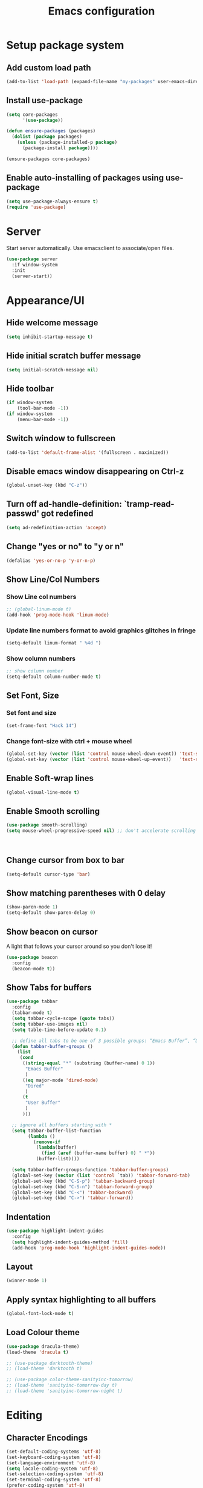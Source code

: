 #+TITLE: Emacs configuration

* Setup package system
** Add custom load path
  #+BEGIN_SRC emacs-lisp
    (add-to-list 'load-path (expand-file-name "my-packages" user-emacs-directory))
  #+END_SRC
** Install use-package
  #+BEGIN_SRC emacs-lisp
(setq core-packages
      '(use-package))

(defun ensure-packages (packages)
  (dolist (package packages)
    (unless (package-installed-p package)
      (package-install package))))

(ensure-packages core-packages)
  #+END_SRC

** Enable auto-installing of packages using use-package
  #+BEGIN_SRC emacs-lisp
(setq use-package-always-ensure t)
(require 'use-package)
  #+END_SRC

* Server
  Start server automatically. Use emacsclient to associate/open files.

  #+BEGIN_SRC emacs-lisp
    (use-package server
      :if window-system
      :init
      (server-start))
  #+END_SRC

* Appearance/UI
** Hide welcome message

   #+BEGIN_SRC emacs-lisp
     (setq inhibit-startup-message t)
   #+END_SRC

** Hide initial scratch buffer message

   #+BEGIN_SRC emacs-lisp
(setq initial-scratch-message nil)
   #+END_SRC

** Hide toolbar

   #+BEGIN_SRC emacs-lisp
(if window-system
    (tool-bar-mode -1))
(if window-system
    (menu-bar-mode -1))
   #+END_SRC

** Switch window to fullscreen

   #+BEGIN_SRC emacs-lisp
(add-to-list 'default-frame-alist '(fullscreen . maximized))
   #+END_SRC

** Disable emacs window disappearing on Ctrl-z

   #+BEGIN_SRC emacs-lisp
     (global-unset-key (kbd "C-z"))
   #+END_SRC

** Turn off ad-handle-definition: `tramp-read-passwd' got redefined

   #+BEGIN_SRC emacs-lisp
     (setq ad-redefinition-action 'accept)
   #+END_SRC

** Change "yes or no" to "y or n"

   #+BEGIN_SRC emacs-lisp
     (defalias 'yes-or-no-p 'y-or-n-p)
   #+END_SRC

** Show Line/Col Numbers
*** Show Line col numbers
   #+BEGIN_SRC emacs-lisp
     ;; (global-linum-mode t)
     (add-hook 'prog-mode-hook 'linum-mode)
   #+END_SRC
*** Update line numbers format to avoid graphics glitches in fringe

    #+BEGIN_SRC emacs-lisp
      (setq-default linum-format " %4d ")
    #+END_SRC

*** Show column numbers

   #+BEGIN_SRC emacs-lisp
;; show column number
(setq-default column-number-mode t)
   #+END_SRC

** Set Font, Size
*** Set font and size

   #+BEGIN_SRC emacs-lisp
(set-frame-font "Hack 14")
   #+END_SRC

*** Change font-size with ctrl + mouse wheel

   #+BEGIN_SRC emacs-lisp
(global-set-key (vector (list 'control mouse-wheel-down-event)) 'text-scale-increase)
(global-set-key (vector (list 'control mouse-wheel-up-event))   'text-scale-decrease)
   #+END_SRC

** Enable Soft-wrap lines

   #+BEGIN_SRC emacs-lisp
     (global-visual-line-mode t)
   #+END_SRC

** Enable Smooth scrolling

   #+BEGIN_SRC emacs-lisp
(use-package smooth-scrolling)
(setq mouse-wheel-progressive-speed nil) ;; don't accelerate scrolling
   #+END_SRC

   #+BEGIN_SRC emacs-lisp
   #+END_SRC

   #+BEGIN_SRC emacs-lisp
   #+END_SRC

** Change cursor from box to bar

   #+BEGIN_SRC emacs-lisp
     (setq-default cursor-type 'bar)
   #+END_SRC

** Show matching parentheses with 0 delay

   #+BEGIN_SRC emacs-lisp
     (show-paren-mode 1)
     (setq-default show-paren-delay 0)
   #+END_SRC

** Show beacon on cursor

   A light that follows your cursor around so you don't lose it!

   #+BEGIN_SRC emacs-lisp
     (use-package beacon
       :config
       (beacon-mode t))
   #+END_SRC

** Show Tabs for buffers
   #+BEGIN_SRC emacs-lisp
     (use-package tabbar
       :config
       (tabbar-mode t)
       (setq tabbar-cycle-scope (quote tabs))
       (setq tabbar-use-images nil)
       (setq table-time-before-update 0.1)

       ;; define all tabs to be one of 3 possible groups: “Emacs Buffer”, “Dired”, “User Buffer”.
       (defun tabbar-buffer-groups ()
         (list
          (cond
           ((string-equal "*" (substring (buffer-name) 0 1))
            "Emacs Buffer"
            )
           ((eq major-mode 'dired-mode)
            "Dired"
            )
           (t
            "User Buffer"
            )
           )))

       ;; ignore all buffers starting with *
       (setq tabbar-buffer-list-function
             (lambda ()
               (remove-if
                (lambda(buffer)
                  (find (aref (buffer-name buffer) 0) " *"))
                (buffer-list))))

       (setq tabbar-buffer-groups-function 'tabbar-buffer-groups)
       (global-set-key (vector (list 'control `tab)) 'tabbar-forward-tab)
       (global-set-key (kbd "C-S-p") 'tabbar-backward-group)
       (global-set-key (kbd "C-S-n") 'tabbar-forward-group)
       (global-set-key (kbd "C-<") 'tabbar-backward)
       (global-set-key (kbd "C->") 'tabbar-forward))
   #+END_SRC

** Indentation
   #+BEGIN_SRC emacs-lisp
     (use-package highlight-indent-guides
       :config
       (setq highlight-indent-guides-method 'fill)
       (add-hook 'prog-mode-hook 'highlight-indent-guides-mode))
   #+END_SRC

** Layout
   #+BEGIN_SRC emacs-lisp
     (winner-mode 1)
   #+END_SRC

** Apply syntax highlighting to all buffers

   #+BEGIN_SRC emacs-lisp
     (global-font-lock-mode t)
   #+END_SRC

** Load Colour theme
   #+BEGIN_SRC emacs-lisp
(use-package dracula-theme)
(load-theme 'dracula t)

;; (use-package darktooth-theme)
;; (load-theme 'darktooth t)

;; (use-package color-theme-sanityinc-tomorrow)
;; (load-theme 'sanityinc-tomorrow-day t)
;; (load-theme 'sanityinc-tomorrow-night t)
   #+END_SRC

* Editing
** Character Encodings
   #+BEGIN_SRC emacs-lisp
     (set-default-coding-systems 'utf-8)
     (set-keyboard-coding-system 'utf-8)
     (set-language-environment 'utf-8)
     (setq locale-coding-system 'utf-8)
     (set-selection-coding-system 'utf-8)
     (set-terminal-coding-system 'utf-8)
     (prefer-coding-system 'utf-8)
     (when (display-graphic-p)
       (setq x-select-request-type '(UTF8_STRING COMPOUND_TEXT TEXT STRING)))
   #+END_SRC

** Copy/paste
*** Enable clipboard
   #+BEGIN_SRC emacs-lisp
     (setq select-enable-clipboard t)
   #+END_SRC
*** Save Interprogram paste
    https://www.reddit.com/r/emacs/comments/30g5wo/the_kill_ring_and_the_clipboard/
   #+BEGIN_SRC emacs-lisp
     (setq save-interprogram-paste-before-kill t)
   #+END_SRC

*** Overwrite active region
   #+BEGIN_SRC emacs-lisp
     (delete-selection-mode t)
   #+END_SRC

** Indent new line automatically on ENTER
   #+BEGIN_SRC emacs-lisp
     (global-set-key (kbd "RET") 'newline-and-indent)
   #+END_SRC

** Duplicate current line
   #+BEGIN_SRC emacs-lisp
     (defun duplicate-line()
       (interactive)
       (move-beginning-of-line 1)
       (kill-line)
       (yank)
       (open-line 1)
       (next-line 1)
       (yank)
       )
     (global-set-key (kbd "C-c d") 'duplicate-line)
   #+END_SRC

** Simplify whitespace style
   #+BEGIN_SRC emacs-lisp
     (setq-default whitespace-style (quote (spaces tabs newline space-mark tab-mark newline-mark)))
   #+END_SRC

** Delete trailing whitespace before saving
   #+BEGIN_SRC emacs-lisp
     (add-hook 'before-save-hook 'delete-trailing-whitespace)
   #+END_SRC

** Set default tab char's display width to 4 spaces
   #+BEGIN_SRC emacs-lisp
     (setq-default tab-width 4)
     (setq-default indent-tabs-mode nil)
     ;; make tab key always call a indent command.
     (setq-default tab-always-indent t)
     ;; make tab key call indent command or insert tab character, depending on cursor position
     (setq-default tab-always-indent nil)
     ;; make tab key do indent first then completion.
     (setq-default tab-always-indent 'complete)
   #+END_SRC

** Move cursor inside brackets after adding
   #+BEGIN_SRC emacs-lisp
     (use-package cursor-in-brackets
       :config
       (add-hook 'prog-mode-hook 'cursor-in-brackets-mode))
   #+END_SRC

** Enable moving line or region, up or down
   #+BEGIN_SRC emacs-lisp
     (use-package move-text
       :config
       (move-text-default-bindings))
   #+END_SRC

** Multiple Cursors
   #+BEGIN_SRC emacs-lisp
     (use-package multiple-cursors
       :config
       (global-set-key (kbd "C-S-c C-S-c") 'mc/edit-lines))
   #+END_SRC

** Enable code folding
   #+BEGIN_SRC emacs-lisp
   #+END_SRC

** undo-tree
   #+BEGIN_SRC emacs-lisp
     (use-package undo-tree)
     (global-undo-tree-mode 1)
   #+END_SRC
** Sorting lines
   #+BEGIN_SRC emacs-lisp
     (global-set-key (kbd "C-c M-s") 'sort-lines)
   #+END_SRC

* Buffers
** Backup
*** Force emacs to save backups to a specific directory.

   #+BEGIN_SRC emacs-lisp
     (setq backup-directory-alist '(("." . "~/.emacs.d/backup/per-save"))
           backup-by-copying t    ; Don't delink hardlinks
           version-control t      ; Use version numbers on backups
           delete-old-versions t  ; Automatically delete excess backups
           kept-new-versions 20   ; how many of the newest versions to keep
           kept-old-versions 5    ; and how many of the old
           )

     (defun force-backup-of-buffer ()
       "Make a special 'per session' backup at the first save of each Emacs session."
       (when (not buffer-backed-up)
         ;; Override the default parameters for per-session backups.
         (let ((backup-directory-alist '(("" . "~/.emacs.d/backup/per-session")))
               (kept-new-versions 3))
           (backup-buffer)))
       ;; Make a "per save" backup on each save.  The first save results in
       ;; both a per-session and a per-save backup, to keep the numbering
       ;; of per-save backups consistent.
       (let ((buffer-backed-up nil))
         (backup-buffer)))
   #+END_SRC

*** Force backup of buffer before saving.

   #+BEGIN_SRC emacs-lisp
     (add-hook 'before-save-hook  'force-backup-of-buffer)
   #+END_SRC

** Kill buffer without confirmation

  #+BEGIN_SRC emacs-lisp
    (defun volatile-kill-buffer ()
      "Kill current buffer unconditionally."
      (interactive)
      (let ((buffer-modified-p nil))
        (kill-buffer (current-buffer))))
    (global-set-key (kbd "C-x k") 'volatile-kill-buffer)
  #+END_SRC

** Refresh buffer from filesystem periodically

  #+BEGIN_SRC emacs-lisp
    (global-auto-revert-mode t)
  #+END_SRC

** Show current file path

  #+BEGIN_SRC emacs-lisp
  (defun show-file-name ()
    "Show the full path file name in the minibuffer."
    (interactive)
    (message (buffer-file-name)))
  (global-set-key [C-f1] 'show-file-name)
  #+END_SRC

** Make buffer names unique

   #+BEGIN_SRC emacs-lisp
     (use-package uniquify
       :ensure nil
       :config (setq uniquify-buffer-name-style 'forward))
   #+END_SRC

* Global Packages
** thesilversearcher - ag
   #+BEGIN_SRC emacs-lisp
     (use-package ag
       :config
       (customize-set-variable 'ag-arguments
                               (quote
                                ("--ignore-dir" "node_modules" "--ignore-dir" "elpa"))))
     (use-package helm-ag)
     (defun projectile-helm-ag ()
       (interactive)
       (helm-ag (projectile-project-root)))
   #+END_SRC

   #+BEGIN_SRC emacs-lisp
     (global-set-key "\C-c\C-g" 'ag-project)
   #+END_SRC

** company

   #+BEGIN_SRC emacs-lisp
     (use-package company
       :config
       (add-hook 'after-init-hook 'global-company-mode)
       (setq company-idle-delay 0.2
             company-minimum-prefix-length 1
             company-selection-wrap-around t
             company-tooltip-align-annotations t
             company-tooltip-flip-when-above nil
             company-tooltip-limit 10
             company-tooltip-minimum 3
             company-tooltip-margin 1
             company-transformers '(company-sort-by-occurrence)
             company-dabbrev-downcase nil)

       ;; Add yasnippet support for all company backends
       ;; https://github.com/syl20bnr/spacemacs/pull/179
       (defvar company-mode/enable-yas t "Enable yasnippet for all backends.")
       (defun company-mode/backend-with-yas (backend)
         (if (or (not company-mode/enable-yas) (and (listp backend) (member 'company-yasnippet backend)))
             backend
           (append (if (consp backend) backend (list backend))
                   '(:with company-yasnippet))))
       )
   #+END_SRC

** Shell/exec-path-from-shell
   #+BEGIN_SRC emacs-lisp
     ;; exec-path-from-shell
     (use-package exec-path-from-shell
       :config
       (exec-path-from-shell-initialize))
   #+END_SRC

** Terminal

   #+BEGIN_SRC emacs-lisp
     (use-package multi-term)
     (setq multi-term-program "/bin/bash")
     (defalias 'term 'multi-term)
   #+END_SRC

   #+BEGIN_SRC emacs-lisp
     (defun term-bash (buffer-name)
       "Start a terminal and rename buffer."
       (interactive "sbuffer name: ")
       (ansi-term "/bin/bash")
       (rename-buffer buffer-name t))
   #+END_SRC

** helm
   #+BEGIN_SRC emacs-lisp
     (use-package helm
       :config
       ;; replace default find file
       (global-set-key (kbd "C-x C-f") 'helm-find-files)
       ;; The default "C-x c" is quite close to "C-x C-c", which quits Emacs.
       ;; Changed to "C-c h". Note: We must set "C-c h" globally, because we
       ;; cannot change `helm-command-prefix-key' once `helm-config' is loaded.
       (global-set-key (kbd "C-c h") 'helm-command-prefix)
       (global-unset-key (kbd "C-x c"))
       ;; Use helm-M-x instead, shows keybindings for commands
       (global-set-key (kbd "M-x") 'helm-M-x)

       ;; rebind tab to run persistent action
       (define-key helm-map (kbd "<tab>") 'helm-execute-persistent-action)
       ;; make TAB works in terminal
       (define-key helm-map (kbd "C-i") 'helm-execute-persistent-action)
       ;; list actions using C-z
       ;; (define-key helm-map (kbd "C-z")  'helm-select-action)

       (when (executable-find "curl")
         (setq helm-google-suggest-use-curl-p t))

       ;; open helm buffer inside current window, not occupy whole other window
       (setq helm-split-window-in-side-p t)
       ;; move to end or beginning of source when reaching top or bottom of source.
       (setq helm-move-to-line-cycle-in-source t)
       ;; search for library in `require' and `declare-function' sexp.
       (setq helm-ff-search-library-in-sexp  t)
       ;; scroll 8 lines other window using M-<next>/M-<prior>
       (setq helm-scroll-amount 8)
       (setq helm-ff-file-name-history-use-recentf t)

       ;; Make helm window lean
       ;; https://www.reddit.com/r/emacs/comments/2z7nbv/lean_helm_window/
       (setq helm-display-header-line nil) ;; t by default
       (set-face-attribute 'helm-source-header nil :height 0.1)
       (helm-autoresize-mode 1)
       (defun helm-toggle-header-line ()
         (if (= (length helm-sources) 1)
             (set-face-attribute 'helm-source-header nil :height 0.1)
           (set-face-attribute 'helm-source-header nil :height 1.0)))
       (add-hook 'helm-before-initialize-hook 'helm-toggle-header-line)

       ;; Enable helm
       (helm-mode 1))
   #+END_SRC
** helm-swoop
    #+BEGIN_SRC emacs-lisp
      (use-package helm-swoop
        :config)
   #+END_SRC

** magit

   #+BEGIN_SRC emacs-lisp
     (use-package magit
       :config
       (setq magit-auto-revert-mode nil)
       (setq magit-last-seen-setup-instructions "1.4.0"))
   #+END_SRC

** Modeline
   #+BEGIN_SRC emacs-lisp
     (use-package spaceline
       :config
       (progn
         (require 'spaceline-config)
         (setq powerline-default-separator 'curve)
         (setq powerline-height 27)
         (setq spaceline-separator-dir-left '(left . left))
         (setq spaceline-separator-dir-right '(right . right))
         (setq spaceline-workspace-numbers-unicode t)
         (spaceline-toggle-battery-off)
         (spaceline-toggle-buffer-modified-off)
         (spaceline-toggle-hud-off)
         (spaceline-toggle-major-mode-on)
         (spaceline-toggle-projectile-root-off)
         (spaceline-toggle-version-control-off)
         (spaceline-toggle-window-number-off)
         (spaceline-emacs-theme)
         ))
   #+END_SRC

   #+BEGIN_SRC emacs-lisp
     (use-package diminish
       :config
       (diminish 'company-mode)
       (diminish 'helm-mode)
       (diminish 'beacon-mode)
       (diminish 'cursor-in-brackets-mode)
       (diminish 'undo-tree-mode)
       (diminish 'visual-line-mode)
       ;;(diminish 'yas-minor-mode)
       )
   #+END_SRC

   #+BEGIN_SRC emacs-lisp
     (use-package mode-icons
       :config
       (mode-icons-mode))
   #+END_SRC

** SSH
   #+BEGIN_SRC emacs-lisp
     ;; (setq tramp-default-method "ssh")
   #+END_SRC
** neotree
   #+BEGIN_SRC emacs-lisp
     (use-package neotree
       :config
       (global-set-key [f8] 'neotree-toggle)
       (setq neo-smart-open t))

     (setq neo-theme (if (display-graphic-p) 'icons 'arrow))
   #+END_SRC
** Icons
   #+BEGIN_SRC emacs-lisp
     (use-package all-the-icons)
   #+END_SRC
** projectile

   #+BEGIN_SRC emacs-lisp
     (use-package projectile
       :diminish projectile-mode
       :config
       (progn
         (setq projectile-keymap-prefix (kbd "C-c p"))
         (setq projectile-completion-system 'default)
         (setq projectile-enable-caching t)
         (projectile-mode)))

     (use-package helm-projectile)
   #+END_SRC

* Programming
** org

   #+BEGIN_SRC emacs-lisp
     (use-package org
       :config
       ;; Change ... to downward arrow when there's stuff under a header.
       ;;(setq org-ellipsis "⤵")
       (setq org-hide-leading-stars t)

       ;; Use syntax highlighting in source blocks while editing.
       ;; (setq org-src-fontify-natively t)
       (font-lock-flush)

       ;; Make TAB act as if it were issued in a buffer of the language's major mode.
       (setq org-src-tab-acts-natively t)

       (setq org-support-shift-select t)
       (setq org-todo-keyword-faces
             '(("TODO" . (:foreground "yellow" :weight bold))
               ("DONE" . "green")
               ))
       (global-set-key (kbd "C-c a") 'org-agenda)

       (setq org-directory "~/Projects/Notes")
       (setq org-agenda-files '("~/Projects/Notes/todo.org"))
       )
   #+END_SRC

   Use bullets instead of asterisks.

   #+BEGIN_SRC emacs-lisp
     (use-package org-bullets
       :config
       (add-hook 'org-mode-hook (lambda () (org-bullets-mode t))))
   #+END_SRC

** dockerfile-mode

   #+BEGIN_SRC emacs-lisp
     (use-package dockerfile-mode
       :mode "Dockerfile$")
   #+END_SRC

** flycheck
   #+BEGIN_SRC emacs-lisp
     (use-package let-alist)
     (use-package flycheck
       :config
       (add-hook 'after-init-hook #'global-flycheck-mode)
       (setq-default flycheck-checker-error-threshold 2000)
       (setq-default flycheck-highlighting-mode 'lines)
       (setq-default flycheck-idle-change-delay 3)
       (setq-default flycheck-display-errors-delay 0))
     ;;(setq-default flycheck-flake8-maximum-line-length 120))

   #+END_SRC
** Golang
   #+BEGIN_SRC emacs-lisp
     (use-package go-mode)
   #+END_SRC

** Markdown
   #+BEGIN_SRC emacs-lisp
     (use-package markdown-mode)
     (add-hook 'markdown-mode-hook
               (lambda ()
                 (when buffer-file-name
                   (add-hook 'after-save-hook
                             'check-parens
                             nil t))))

     (use-package flymd)
     (defun my-flymd-browser-function (url)
       (let ((browse-url-browser-function 'browse-url-firefox))
         (browse-url url)))
     (setq flymd-browser-open-function 'my-flymd-browser-function)
   #+END_SRC

** Python
   #+BEGIN_SRC emacs-lisp
     (add-hook 'python-mode-hook
               (lambda ()
                 (setq indent-tabs-mode nil)
                 (setq tab-width 4)
                 (setq python-indent-offset 4)))
   #+END_SRC

   #+BEGIN_SRC emacs-lisp
     ;; anaconda
     (use-package anaconda-mode
       :config
       (add-hook 'python-mode-hook 'anaconda-mode)
       (add-hook 'python-mode-hook 'anaconda-eldoc-mode)
       ;; Not sure this works yet
       ;; (when (projectile-project-p)
       ;;   (setenv "PYTHONPATH" (projectile-project-root)))
       )
   #+END_SRC

   #+BEGIN_SRC emacs-lisp
     (use-package company-anaconda
       :config
       (add-to-list 'company-backends 'company-anaconda))
   #+END_SRC

   #+BEGIN_SRC emacs-lisp
     ;; python3
     ;; sudo apt install python3-setuptools python3-flake8 python3-jedi
     (setq-default python-shell-interpreter "python3")
   #+END_SRC

   #+BEGIN_SRC emacs-lisp
     ;; sudo apt install python3-isort
     (use-package py-isort
       :init
       ;;(add-hook 'before-save-hook 'py-isort-before-save)
       )
   #+END_SRC

   #+BEGIN_SRC emacs-lisp
     ;; sudo -H pip install yapf
     (use-package yapfify
       :init
       ;;(add-hook 'python-mode-hook 'yapf-mode)
       )
   #+END_SRC

** R/ESS
   #+BEGIN_SRC emacs-lisp
     ;; (use-package ess
     ;;   :commands R
     ;;   :init (progn
     ;;           ;; TODO: why doesn't use-package require it for us?
     ;;           (require 'ess)

     ;;           (setq ess-eval-visibly-p nil
     ;;                 ess-use-tracebug t
     ;;                 ;; ess-use-auto-complete t
     ;;                 ess-help-own-frame 'one
     ;;                 ess-ask-for-ess-directory nil)
     ;;           (setq-default ess-dialect "R")
     ;;           ))
     ;; ;; (ess-toggle-underscore t)))
     ;; (add-to-list 'company-backends 'company-ess)
   #+END_SRC

** rainbow-mode
   #+BEGIN_SRC emacs-lisp
     (use-package rainbow-mode
       :init
       (setq rainbow-html-colors-major-mode-list '(css-mode
                                                   html-mode
                                                   less-css-mode
                                                   nxml-mode
                                                   php-mode
                                                   sass-mode
                                                   scss-mode
                                                   web-mode
                                                   xml-mode))
       (dolist (mode rainbow-html-colors-major-mode-list)
         (add-hook (intern (format "%s-hook" mode)) 'rainbow-mode)))
   #+END_SRC

** rainbow-delimiters
   #+BEGIN_SRC emacs-lisp
     (use-package rainbow-delimiters
       :config
       (progn
         (add-hook 'prog-mode-hook 'rainbow-delimiters-mode)))
   #+END_SRC

** HTML/Javascript
*** web-mode
   #+BEGIN_SRC emacs-lisp
     (use-package web-mode
       :mode (
              ("\\.css$" . web-mode)
              ("\\.html$" . web-mode)
              ("\\.js$" . web-mode)
              ("\\.json$" . web-mode)
              ("\\.jsx$" . web-mode)
              ("\\.scss$" . web-mode)
              ("\\.less$" . web-mode))
       :config
       (setq-default indent-tabs-mode nil) ;; no TABS
       (setq web-mode-markup-indent-offset 2)
       (setq web-mode-css-indent-offset 2)
       (setq web-mode-code-indent-offset 2)
       (setq web-mode-enable-auto-pairing t)
       (setq web-mode-enable-auto-opening t)
       (setq web-mode-enable-auto-closing t)
       (setq web-mode-enable-auto-pairing t)
       (setq web-mode-enable-auto-quoting nil)
       (setq web-mode-enable-current-column-highlight t)
       (setq web-mode-enable-current-element-highlight t)
       (setq web-mode-enable-css-colorization t)
       (setq web-mode-enable-auto-expanding t)
       (setq web-mode-content-types-alist
             '(("jsx" . "\\.js[x]?\\'")))

       ;; Default comment to //
       (setq-default web-mode-comment-formats (remove '("javascript" . "/*") web-mode-comment-formats))
       (add-to-list 'web-mode-comment-formats '("javascript" . "//"))
       )

     (use-package company-web);
   #+END_SRC
*** Javascript
**** Prettier
     #+BEGIN_SRC emacs-lisp
       (require 'prettier-js)
       (setq prettier-target-mode "web-mode")
       ;; (prettier-mode)
     #+END_SRC
**** ESLint - Not used anymore
     See http://codewinds.com/blog/2015-04-02-emacs-flycheck-eslint-jsx.html#emacs_configuration_for_eslint_and_jsx

     Run the following on your local machine.
     npm install -g babel-eslint eslint eslint-plugin-react eslint-config-react

     #+BEGIN_SRC emacs-lisp
       ;; (defun my/use-eslint-from-node-modules ()
       ;;   (let* ((root (locate-dominating-file
       ;;                 (or (buffer-file-name) default-directory)
       ;;                 "node_modules"))
       ;;          (eslint (and root
       ;;                       (expand-file-name "node_modules/eslint/bin/eslint.js"
       ;;                                         root))))
       ;;     (when (and eslint (file-executable-p eslint))
       ;;       (setq-local flycheck-javascript-eslint-executable eslint))))

       ;; (add-hook 'flycheck-mode-hook #'my/use-eslint-from-node-modules)

       ;; ;;(flycheck-add-mode 'javascript-eslint 'web-mode)

       ;; (use-package eslint-fix
       ;;   :config
       ;;   ;; (eval-after-load 'web-mode
       ;;   ;;   '(add-hook 'web-mode-hook (lambda () (add-hook 'after-save-hook 'eslint-fix nil t))))
       ;;   )
     #+end_SRC
**** Vue.js
    #+BEGIN_SRC emacs-lisp
      (use-package vue-mode
        :mode "\\.vue\\'"
        :config
        (add-hook 'vue-mode-hook
                  (lambda () (setq js-indent-level 2
                                   comment-start "// "
                                   comment-end   ""))))
    #+END_SRC
*** Emmet(Zencoding)
    #+BEGIN_SRC emacs-lisp
      (use-package emmet-mode)
    #+END_SRC

** YAML
   #+BEGIN_SRC emacs-lisp
     (use-package yaml-mode
       :mode (("\\.yaml$" . yaml-mode)))
   #+END_SRC

** Snippets
   #+BEGIN_SRC emacs-lisp
     (use-package yasnippet
       :config
       (yas-global-mode 1)
       (add-hook 'term-mode-hook (lambda()
                                   (setq yas-dont-activate-functions t)))
       (add-to-list 'yas-snippet-dirs "~/.emacs.d/yasnippet-snippets"))
   #+END_SRC

* Shortcuts/Registers

   #+BEGIN_SRC emacs-lisp
     (set-register ?t (cons 'file "~/Projects/Notes/todo.org"))
     (set-register ?j (cons 'file "~/Projects/Notes/journal.org"))
     (set-register ?p (cons 'file "~/Projects/Notes/pw/permanent.md"))
     (set-register ?i (cons 'file "~/.emacs.d/configuration.org"))
   #+END_SRC

* Project Specific
   #+BEGIN_SRC emacs-lisp
     (defun airbase-enable () (interactive)
            (prettier-mode)
            (setq prettier-args '(
                                  "--single-quote"
                                  "--no-semi"
                                  ))
            (remove-hook 'python-mode-hook 'yapf-mode)
            (remove-hook 'before-save-hook 'py-isort-before-save)
            )

     (defun airbase-disable () (interactive)
            (prettier-mode 0)
            (setq prettier-args '())
            )

     (defun moonlite-enable () (interactive)
            (prettier-mode)
            (setq prettier-args '())
            (add-hook 'before-save-hook 'py-isort-before-save)
            (add-hook 'python-mode-hook 'yapf-mode)
            (yapf-mode 1)
            )

     (defun moonlite-disable () (interactive)
            (prettier-mode 0)
            (setq prettier-args '())
            (remove-hook 'before-save-hook 'py-isort-before-save)
            (remove-hook 'python-mode-hook 'yapf-mode)
            (yapf-mode 0)
            )


     (defun rpm-enable () (interactive)
            (prettier-mode 0)
            (setq prettier-args '())
            (add-hook 'before-save-hook 'py-isort-before-save)
            )

     (defun rpm-disable () (interactive)
            (remove-hook 'before-save-hook 'py-isort-before-save)
            )

     ;; Forcing django mode on all html
     ;; TODO: Better way to do this?
     (setq-default web-mode-engines-alist
                   '(("django"    . "\\.html\\'")))
   #+END_SRC
